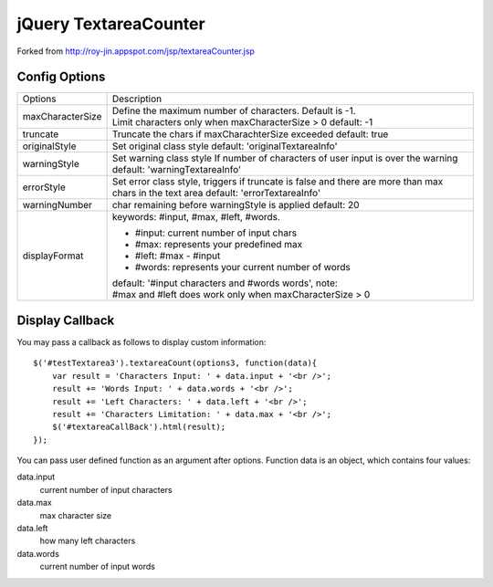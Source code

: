 jQuery TextareaCounter
======================

.. image:: https://travis-ci.org/LeadSift/jquery-textareaCounter.png
   :target: https://travis-ci.org/LeadSift/jquery-textareaCounter

Forked from http://roy-jin.appspot.com/jsp/textareaCounter.jsp 


Config Options
--------------

+-------------------+-----------------------------------------------------------+
| Options           | Description                                               |
+-------------------+-----------------------------------------------------------+ 
| maxCharacterSize  | Define the maximum number of characters. Default is -1.   |
|                   | Limit characters only when maxCharacterSize > 0           |
|                   | default: -1                                               |
+-------------------+-----------------------------------------------------------+ 
| truncate          | Truncate the chars if maxCharachterSize exceeded          |
|                   | default: true                                             |
+-------------------+-----------------------------------------------------------+ 
| originalStyle     | Set original class style                                  |
|                   | default: 'originalTextareaInfo'                           |
+-------------------+-----------------------------------------------------------+ 
| warningStyle      | Set warning class style                                   |
|                   | If number of characters of user input is over the warning |
|                   | default: 'warningTextareaInfo'                            |
+-------------------+-----------------------------------------------------------+ 
| errorStyle        | Set error class style, triggers if truncate is false      |
|                   | and there are more than max chars in the text area        |
|                   | default: 'errorTextareaInfo'                              |
+-------------------+-----------------------------------------------------------+ 
| warningNumber     | char remaining before warningStyle is applied             |
|                   | default: 20                                               |
+-------------------+-----------------------------------------------------------+ 
| displayFormat     | keywords: #input, #max, #left, #words.                    |
|                   |                                                           |
|                   | * #input: current number of input chars                   |
|                   | * #max: represents your predefined max                    |
|                   | * #left: #max - #input                                    |
|                   | * #words: represents your current number of words         |
|                   |                                                           |
|                   | default: '#input characters and #words words', note:      |
|                   | #max and #left does work only when maxCharacterSize > 0   |
+-------------------+-----------------------------------------------------------+ 

Display Callback
----------------

You may pass a callback as follows to display custom information::

    $('#testTextarea3').textareaCount(options3, function(data){   
        var result = 'Characters Input: ' + data.input + '<br />';   
        result += 'Words Input: ' + data.words + '<br />';   
        result += 'Left Characters: ' + data.left + '<br />';   
        result += 'Characters Limitation: ' + data.max + '<br />';   
        $('#textareaCallBack').html(result);   
    });   

You can pass user defined function as an argument after options.  
Function data is an object, which contains four values:  

data.input
    current number of input characters 

data.max
    max character size 

data.left
    how many left characters 

data.words
    current number of input words 
